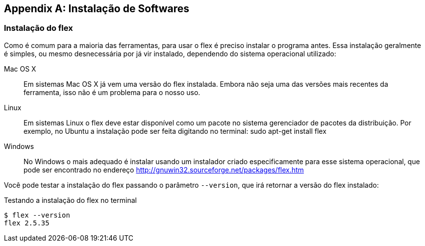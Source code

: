 [appendix]
== Instalação de Softwares

[[sec_install_flex]]
=== Instalação do flex

Como é comum para a maioria das ferramentas, para usar o flex é preciso 
instalar o programa antes. Essa instalação geralmente é simples, ou 
mesmo desnecessária por já vir instalado, dependendo do sistema operacional 
utilizado:

Mac OS X:: Em sistemas Mac OS X já vem uma versão do flex instalada. Embora não seja 
uma das versões mais recentes da ferramenta, isso não é um problema 
para o nosso uso. 

Linux:: Em sistemas Linux o flex deve estar disponível como um pacote no sistema 
gerenciador de pacotes da distribuição. Por exemplo, no Ubuntu a instalação pode
ser feita digitando no terminal: +sudo apt-get install flex+ 

Windows:: No Windows o mais adequado é instalar usando um instalador criado 
especificamente para esse sistema operacional, que pode ser encontrado
no endereço http://gnuwin32.sourceforge.net/packages/flex.htm

Você pode testar a instalação do flex passando o parâmetro `--version`,
que irá retornar a versão do flex instalado:

.Testando a instalação do flex no terminal
....
$ flex --version
flex 2.5.35
....

